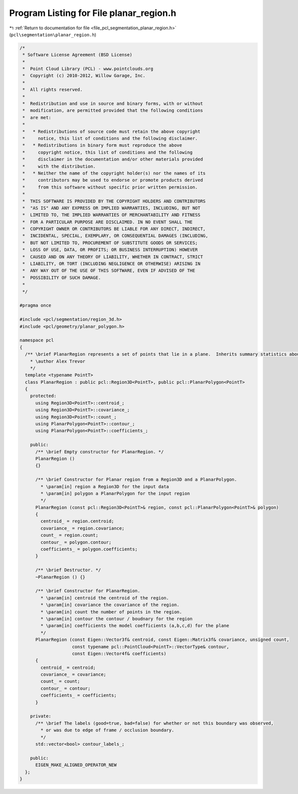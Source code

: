
.. _program_listing_file_pcl_segmentation_planar_region.h:

Program Listing for File planar_region.h
========================================

|exhale_lsh| :ref:`Return to documentation for file <file_pcl_segmentation_planar_region.h>` (``pcl\segmentation\planar_region.h``)

.. |exhale_lsh| unicode:: U+021B0 .. UPWARDS ARROW WITH TIP LEFTWARDS

.. code-block:: cpp

   /*
    * Software License Agreement (BSD License)
    *
    *  Point Cloud Library (PCL) - www.pointclouds.org
    *  Copyright (c) 2010-2012, Willow Garage, Inc.
    *
    *  All rights reserved.
    *
    *  Redistribution and use in source and binary forms, with or without
    *  modification, are permitted provided that the following conditions
    *  are met:
    *
    *   * Redistributions of source code must retain the above copyright
    *     notice, this list of conditions and the following disclaimer.
    *   * Redistributions in binary form must reproduce the above
    *     copyright notice, this list of conditions and the following
    *     disclaimer in the documentation and/or other materials provided
    *     with the distribution.
    *   * Neither the name of the copyright holder(s) nor the names of its
    *     contributors may be used to endorse or promote products derived
    *     from this software without specific prior written permission.
    *
    *  THIS SOFTWARE IS PROVIDED BY THE COPYRIGHT HOLDERS AND CONTRIBUTORS
    *  "AS IS" AND ANY EXPRESS OR IMPLIED WARRANTIES, INCLUDING, BUT NOT
    *  LIMITED TO, THE IMPLIED WARRANTIES OF MERCHANTABILITY AND FITNESS
    *  FOR A PARTICULAR PURPOSE ARE DISCLAIMED. IN NO EVENT SHALL THE
    *  COPYRIGHT OWNER OR CONTRIBUTORS BE LIABLE FOR ANY DIRECT, INDIRECT,
    *  INCIDENTAL, SPECIAL, EXEMPLARY, OR CONSEQUENTIAL DAMAGES (INCLUDING,
    *  BUT NOT LIMITED TO, PROCUREMENT OF SUBSTITUTE GOODS OR SERVICES;
    *  LOSS OF USE, DATA, OR PROFITS; OR BUSINESS INTERRUPTION) HOWEVER
    *  CAUSED AND ON ANY THEORY OF LIABILITY, WHETHER IN CONTRACT, STRICT
    *  LIABILITY, OR TORT (INCLUDING NEGLIGENCE OR OTHERWISE) ARISING IN
    *  ANY WAY OUT OF THE USE OF THIS SOFTWARE, EVEN IF ADVISED OF THE
    *  POSSIBILITY OF SUCH DAMAGE.
    *
    */
   
   #pragma once
   
   #include <pcl/segmentation/region_3d.h>
   #include <pcl/geometry/planar_polygon.h>
   
   namespace pcl
   {
     /** \brief PlanarRegion represents a set of points that lie in a plane.  Inherits summary statistics about these points from Region3D, and  summary statistics of a 3D collection of points.
       * \author Alex Trevor
       */
     template <typename PointT>
     class PlanarRegion : public pcl::Region3D<PointT>, public pcl::PlanarPolygon<PointT>
     {
       protected:
         using Region3D<PointT>::centroid_;
         using Region3D<PointT>::covariance_; 
         using Region3D<PointT>::count_;
         using PlanarPolygon<PointT>::contour_;
         using PlanarPolygon<PointT>::coefficients_;
   
       public:
         /** \brief Empty constructor for PlanarRegion. */
         PlanarRegion ()
         {}
   
         /** \brief Constructor for Planar region from a Region3D and a PlanarPolygon. 
           * \param[in] region a Region3D for the input data
           * \param[in] polygon a PlanarPolygon for the input region
           */
         PlanarRegion (const pcl::Region3D<PointT>& region, const pcl::PlanarPolygon<PointT>& polygon) 
         {
           centroid_ = region.centroid;
           covariance_ = region.covariance;
           count_ = region.count;
           contour_ = polygon.contour;
           coefficients_ = polygon.coefficients;
         }
         
         /** \brief Destructor. */
         ~PlanarRegion () {}
   
         /** \brief Constructor for PlanarRegion.
           * \param[in] centroid the centroid of the region.
           * \param[in] covariance the covariance of the region.
           * \param[in] count the number of points in the region.
           * \param[in] contour the contour / boudnary for the region
           * \param[in] coefficients the model coefficients (a,b,c,d) for the plane
           */
         PlanarRegion (const Eigen::Vector3f& centroid, const Eigen::Matrix3f& covariance, unsigned count,
                       const typename pcl::PointCloud<PointT>::VectorType& contour,
                       const Eigen::Vector4f& coefficients) 
         {
           centroid_ = centroid;
           covariance_ = covariance;
           count_ = count;
           contour_ = contour;
           coefficients_ = coefficients;
         }
         
       private:
         /** \brief The labels (good=true, bad=false) for whether or not this boundary was observed, 
           * or was due to edge of frame / occlusion boundary. 
           */
         std::vector<bool> contour_labels_;
   
       public:
         EIGEN_MAKE_ALIGNED_OPERATOR_NEW
     };
   }
